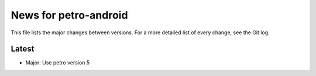 News for petro-android
======================

This file lists the major changes between versions. For a more detailed list of
every change, see the Git log.

Latest
------
* Major: Use petro version 5
